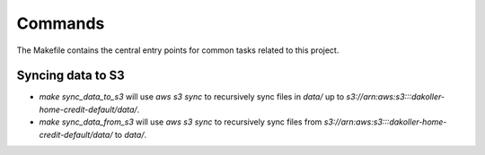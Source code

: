 Commands
========

The Makefile contains the central entry points for common tasks related to this project.

Syncing data to S3
^^^^^^^^^^^^^^^^^^

* `make sync_data_to_s3` will use `aws s3 sync` to recursively sync files in `data/` up to `s3://arn:aws:s3:::dakoller-home-credit-default/data/`.
* `make sync_data_from_s3` will use `aws s3 sync` to recursively sync files from `s3://arn:aws:s3:::dakoller-home-credit-default/data/` to `data/`.
